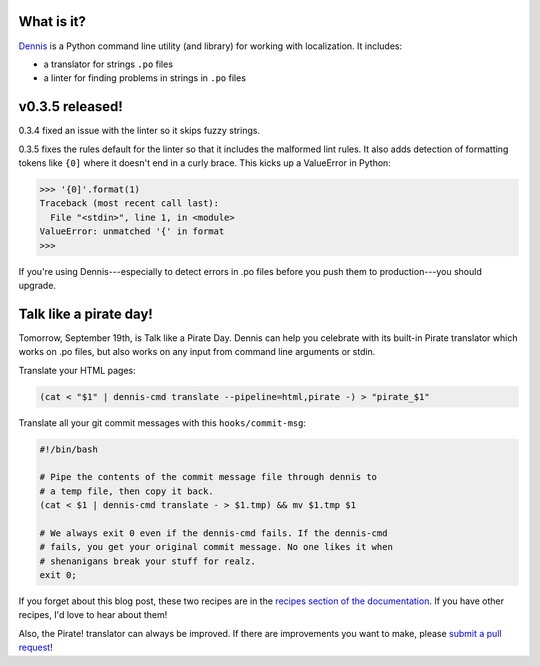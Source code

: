 .. title: Dennis v0.3.5 released!
.. slug: dennis_0_3_5
.. date: 2013-09-18
.. tags: python, dev, dennis


What is it?
===========

`Dennis <https://github.com/willkg/dennis>`_ is a Python command line
utility (and library) for working with localization. It includes:

* a translator for strings ``.po`` files

* a linter for finding problems in strings in ``.po`` files


v0.3.5 released!
================

0.3.4 fixed an issue with the linter so it skips fuzzy strings.

0.3.5 fixes the rules default for the linter so that it includes the
malformed lint rules. It also adds detection of formatting tokens like
``{0]`` where it doesn't end in a curly brace. This kicks up a
ValueError in Python:

>>> '{0]'.format(1)
Traceback (most recent call last):
  File "<stdin>", line 1, in <module>
ValueError: unmatched '{' in format
>>>

If you're using Dennis---especially to detect errors in .po files
before you push them to production---you should upgrade.


Talk like a pirate day!
=======================

Tomorrow, September 19th, is Talk like a Pirate Day. Dennis can help
you celebrate with its built-in Pirate translator which works on .po
files, but also works on any input from command line arguments or
stdin.

Translate your HTML pages:

.. code:: shell

   (cat < "$1" | dennis-cmd translate --pipeline=html,pirate -) > "pirate_$1"


Translate all your git commit messages with this ``hooks/commit-msg``:

.. code:: shell

   #!/bin/bash

   # Pipe the contents of the commit message file through dennis to
   # a temp file, then copy it back.
   (cat < $1 | dennis-cmd translate - > $1.tmp) && mv $1.tmp $1

   # We always exit 0 even if the dennis-cmd fails. If the dennis-cmd
   # fails, you get your original commit message. No one likes it when
   # shenanigans break your stuff for realz.
   exit 0;


If you forget about this blog post, these two recipes are in the
`recipes section of the documentation
<http://dennis.readthedocs.org/en/latest/recipes.html>`_. If you have
other recipes, I'd love to hear about them!

Also, the Pirate! translator can always be improved. If there are
improvements you want to make, please `submit a pull request
<https://github.com/willkg/dennis/pulls>`_!
